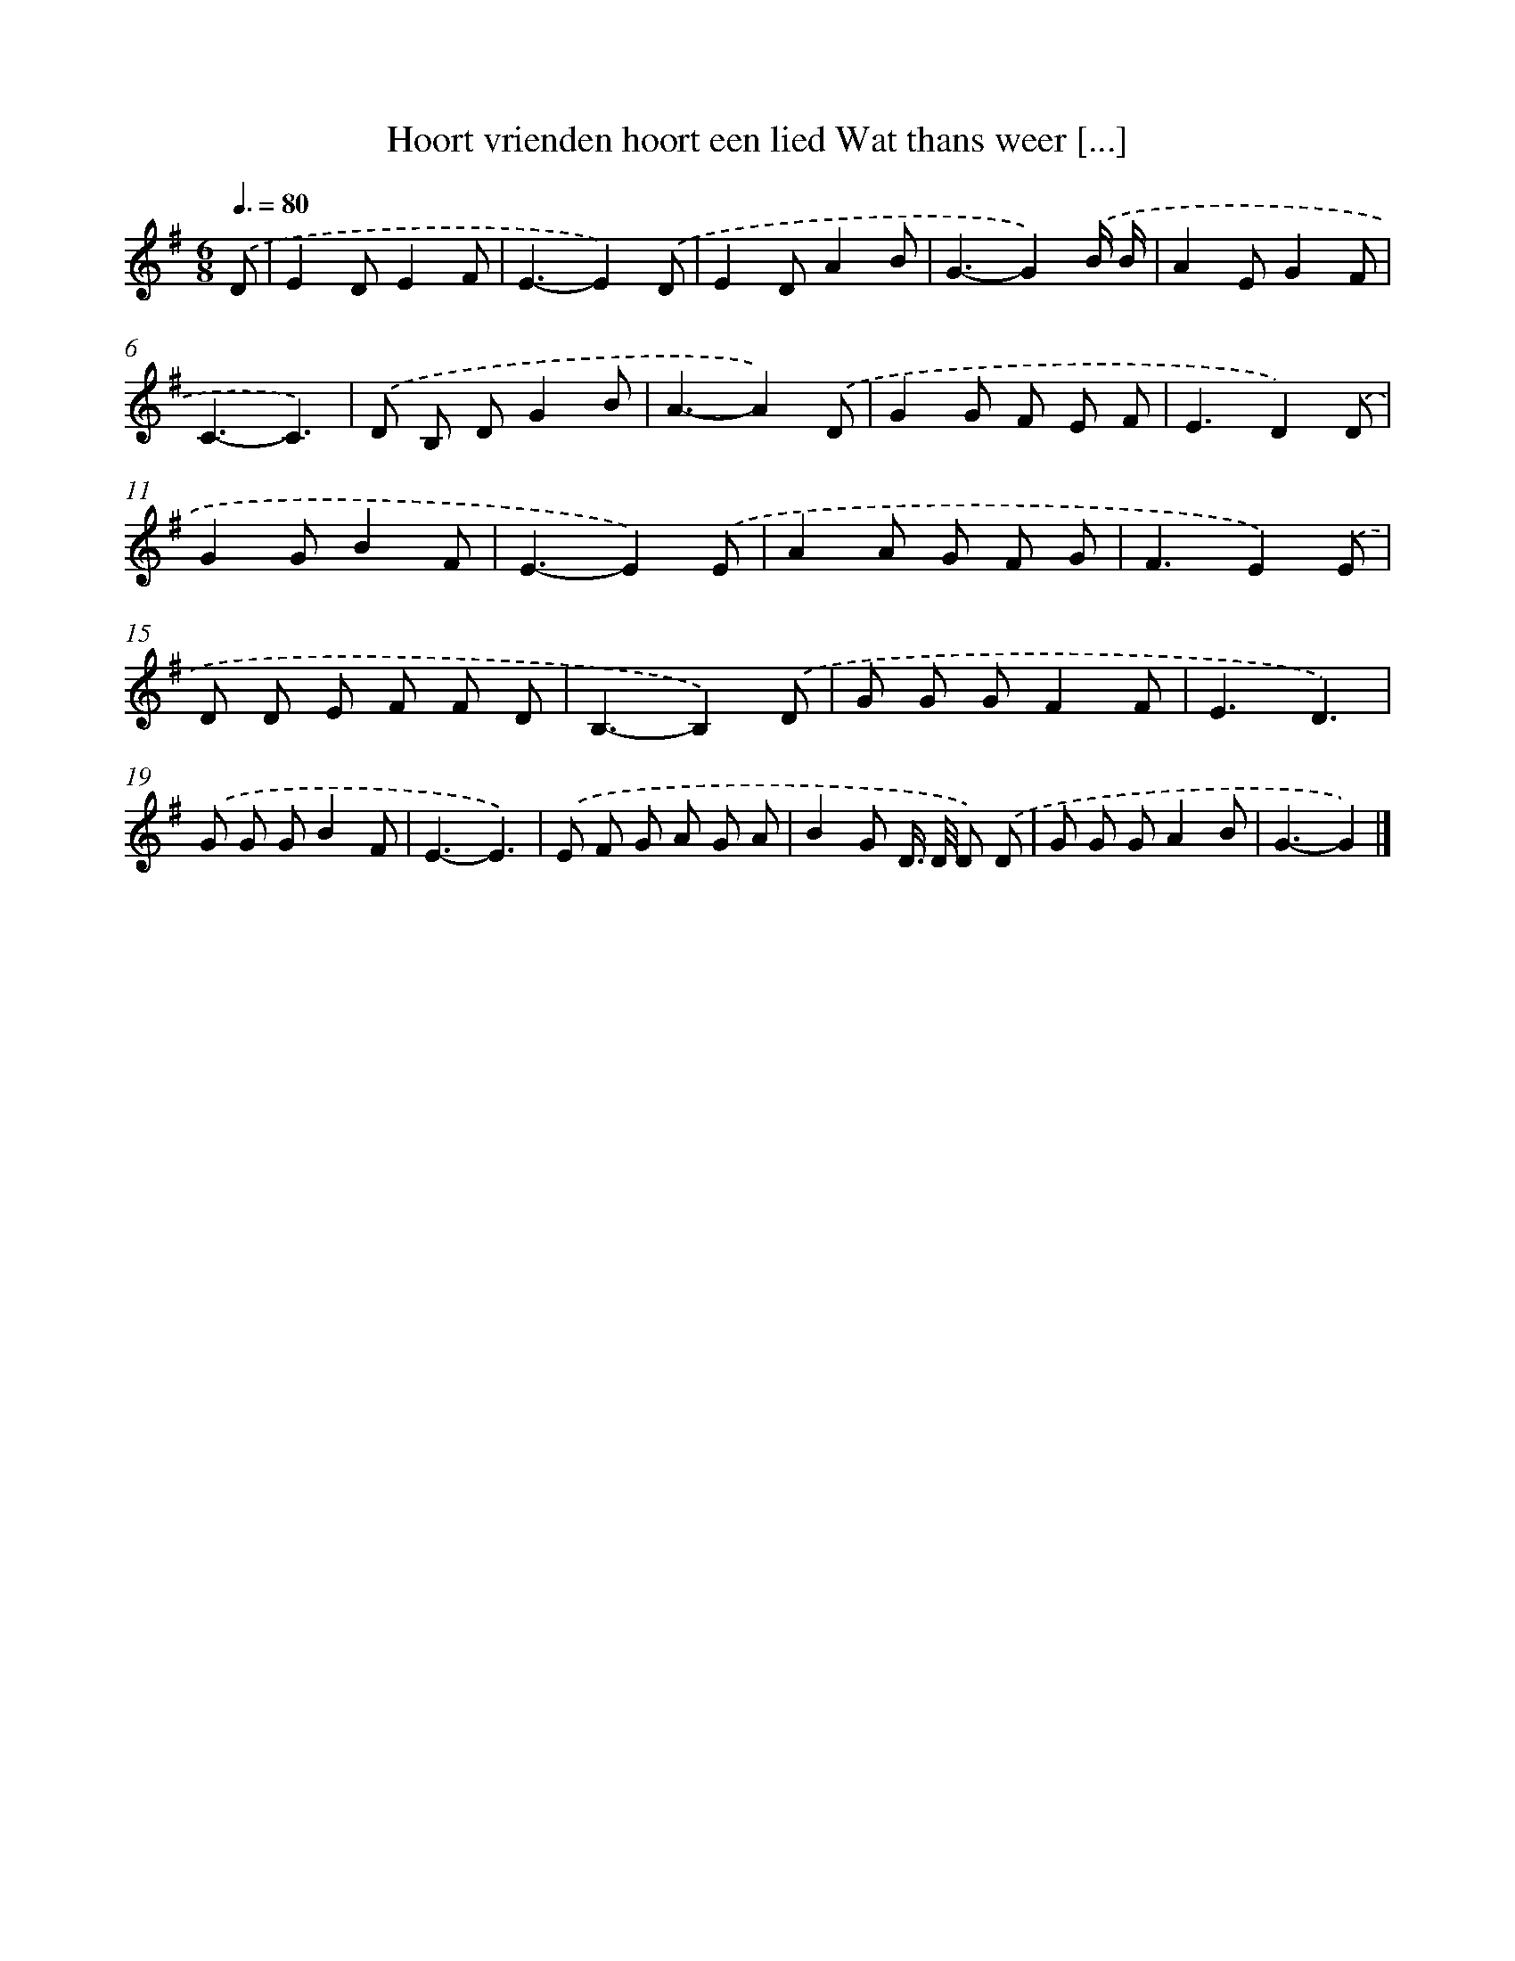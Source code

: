 X: 3486
T: Hoort vrienden hoort een lied Wat thans weer [...]
%%abc-version 2.0
%%abcx-abcm2ps-target-version 5.9.1 (29 Sep 2008)
%%abc-creator hum2abc beta
%%abcx-conversion-date 2018/11/01 14:36:00
%%humdrum-veritas 4012447926
%%humdrum-veritas-data 2181887218
%%continueall 1
%%barnumbers 0
L: 1/8
M: 6/8
Q: 3/8=80
K: G clef=treble
.('D [I:setbarnb 1]|
E2DE2F |
E3-E2).('D |
E2DA2B |
G3-G2).('B/ B/ |
A2EG2F |
C3-C3) |
.('D B, DG2B |
A3-A2).('D |
G2G F E F |
E3D2).('D |
G2GB2F |
E3-E2).('E |
A2A G F G |
F3E2).('E |
D D E F F D |
B,3-B,2).('D |
G G GF2F |
E3D3) |
.('G G GB2F |
E3-E3) |
.('E F G A G A |
B2G D/> D/ D) .('D |
G G GA2B |
G3-G2) |]

